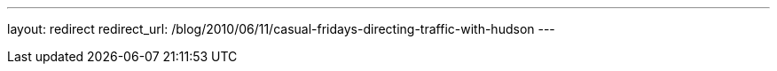 ---
layout: redirect
redirect_url: /blog/2010/06/11/casual-fridays-directing-traffic-with-hudson
---
